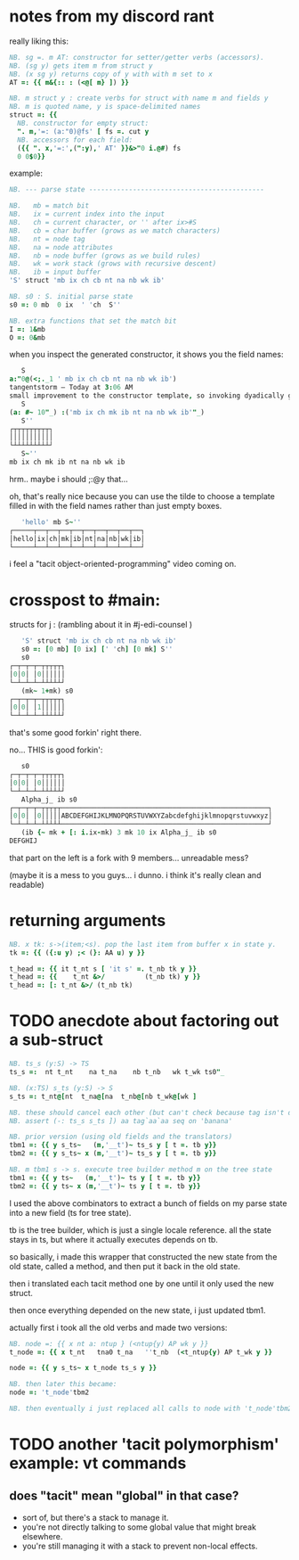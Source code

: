 * notes from my discord rant

really liking this:
#+begin_src j
NB. sg =. m AT: constructor for setter/getter verbs (accessors).
NB. (sg y) gets item m from struct y
NB. (x sg y) returns copy of y with with m set to x
AT =: {{ m&{:: : (<@[ m} ]) }}

NB. m struct y : create verbs for struct with name m and fields y
NB. m is quoted name, y is space-delimited names
struct =: {{
  NB. constructor for empty struct:
  ". m,'=: (a:"0)@fs' [ fs =. cut y
  NB. accessors for each field:
  ({{ ". x,'=:',(":y),' AT' }}&>"0 i.@#) fs
  0 0$0}}
#+end_src

example:

#+begin_src j
NB. --- parse state --------------------------------------------

NB.   mb = match bit
NB.   ix = current index into the input
NB.   ch = current character, or '' after ix>#S
NB.   cb = char buffer (grows as we match characters)
NB.   nt = node tag
NB.   na = node attributes
NB.   nb = node buffer (grows as we build rules)
NB.   wk = work stack (grows with recursive descent)
NB.   ib = input buffer
'S' struct 'mb ix ch cb nt na nb wk ib'

NB. s0 : S. initial parse state
s0 =: 0 mb  0 ix  ' 'ch  S''

NB. extra functions that set the match bit
I =: 1&mb
O =: 0&mb
#+end_src

when you inspect the generated constructor, it shows you the field names:

#+begin_src j
   S
a:"0@(<;._1 ' mb ix ch cb nt na nb wk ib')
tangentstorm — Today at 3:06 AM
small improvement to the constructor template, so invoking dyadically gives you the fields:
   S
(a: #~ 10"_) :('mb ix ch mk ib nt na nb wk ib'"_)
   S''
┌┬┬┬┬┬┬┬┬┬┐
│││││││││││
└┴┴┴┴┴┴┴┴┴┘
   S~''
mb ix ch mk ib nt na nb wk ib
#+end_src

hrm.. maybe i should ;:@y that...

oh, that's really nice because you can use the tilde to choose a template filled in with the field names rather than just empty boxes.

#+begin_src j
   'hello' mb S~''
┌─────┬──┬──┬──┬──┬──┬──┬──┬──┬──┐
│hello│ix│ch│mk│ib│nt│na│nb│wk│ib│
└─────┴──┴──┴──┴──┴──┴──┴──┴──┴──┘
#+end_src

i feel a "tacit object-oriented-programming" video coming on.


* crosspost to #main:

structs for j :  (rambling about it in #j-edi-counsel )

#+begin_src j
   'S' struct 'mb ix ch cb nt na nb wk ib'
   s0 =: [0 mb] [0 ix] [' 'ch] [0 mk] S''
   s0
┌─┬─┬─┬─┬┬┬┬┬┐
│0│0│ │0││││││
└─┴─┴─┴─┴┴┴┴┴┘
   (mk~ 1+mk) s0
┌─┬─┬─┬─┬┬┬┬┬┐
│0│0│ │1││││││
└─┴─┴─┴─┴┴┴┴┴┘
#+end_src

that's some good forkin' right there.

no... THIS is good forkin':

#+begin_src j
   s0
┌─┬─┬─┬─┬┬┬┬┬┐
│0│0│ │0││││││
└─┴─┴─┴─┴┴┴┴┴┘
   Alpha_j_ ib s0
┌─┬─┬─┬─┬┬┬┬┬────────────────────────────────────────────────────┐
│0│0│ │0│││││ABCDEFGHIJKLMNOPQRSTUVWXYZabcdefghijklmnopqrstuvwxyz│
└─┴─┴─┴─┴┴┴┴┴────────────────────────────────────────────────────┘
   (ib {~ mk + [: i.ix-mk) 3 mk 10 ix Alpha_j_ ib s0
DEFGHIJ
#+end_src

that part on the left is  a fork with 9 members... unreadable mess?

(maybe it is a mess to you guys... i dunno.  i think it's really clean and readable)

* returning arguments

#+begin_src j
NB. x tk: s->(item;<s). pop the last item from buffer x in state y.
tk =: {{ ({:u y) ;< (}: AA u) y }}

t_head =: {{ it t_nt s [ 'it s' =. t_nb tk y }}
t_head =: {{    t_nt &>/          (t_nb tk) y }}
t_head =: [: t_nt &>/ (t_nb tk)
#+end_src



* TODO  anecdote about factoring out a sub-struct
#+begin_src j
NB. ts_s (y:S) -> TS
ts_s =:  nt t_nt    na t_na    nb t_nb   wk t_wk ts0"_

NB. (x:TS) s_ts (y:S) -> S
s_ts =: t_nt@[nt  t_na@[na  t_nb@[nb t_wk@[wk ]

NB. these should cancel each other (but can't check because tag isn't defined yet)
NB. assert (-: ts_s s_ts ]) aa tag`aa`aa seq on 'banana'

NB. prior version (using old fields and the translators)
tbm1 =: {{ y s_ts~   (m,'__t')~ ts_s y [ t =. tb y}}
tbm2 =: {{ y s_ts~ x (m,'__t')~ ts_s y [ t =. tb y}}

NB. m tbm1 s -> s. execute tree builder method m on the tree state
tbm1 =: {{ y ts~   (m,'__t')~ ts y [ t =. tb y}}
tbm2 =: {{ y ts~ x (m,'__t')~ ts y [ t =. tb y}}

#+end_src

# 4/24/2022 in the syndir repo main branch
I used the above combinators to extract a bunch of fields on my parse state
into a new field (ts for tree state).

tb is the tree builder, which is just a single locale reference. all the
state stays in ts, but where it actually executes depends on tb.

so basically, i made this wrapper that constructed the new state from the old state,
called a method, and then put it back in the old state.

then i translated each tacit method one by one until it only used the new struct.

then once everything depended on the new state, i just updated tbm1.


actually first i took all the old verbs and made two versions:

#+begin_src j
NB. node =: {{ x nt a: ntup } (<ntup{y) AP wk y }}
t_node =: {{ x t_nt   tna0 t_na   ''t_nb  (<t_ntup{y) AP t_wk y }}

node =: {{ y s_ts~ x t_node ts_s y }}

NB. then later this became:
node =: 't_node'tbm2

NB. then eventually i just replaced all calls to node with 't_node'tbm2

#+end_src



* TODO another 'tacit polymorphism' example: vt commands
** does "tacit" mean "global" in that case?
- sort of, but there's a stack to manage it.
- you're not directly talking to some global value that might break elsewhere.
- you're still managing it with a stack to prevent non-local effects.

